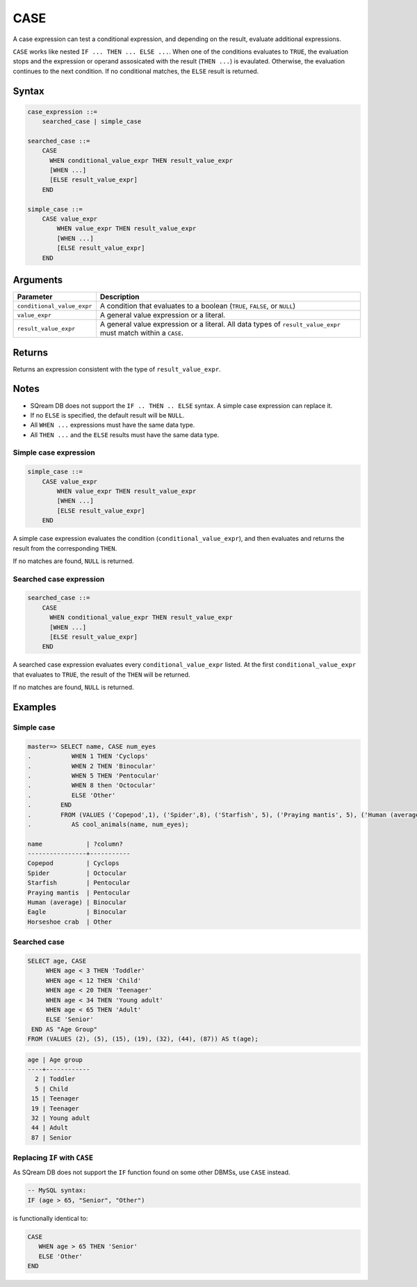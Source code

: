 .. _case:

**************************
CASE
**************************

A case expression can test a conditional expression, and depending on the result, evaluate additional expressions.

``CASE`` works like nested ``IF ... THEN ... ELSE ...``. When one of the conditions evaluates to ``TRUE``, the evaluation stops and the expression or operand assosicated with the result (``THEN ...``) is evaulated. Otherwise, the evaluation continues to the next condition. If no conditional matches, the ``ELSE`` result is returned.


Syntax
==========


.. code-block:: postgres

   case_expression ::=
       searched_case | simple_case

   searched_case ::=
       CASE 
         WHEN conditional_value_expr THEN result_value_expr
         [WHEN ...]
         [ELSE result_value_expr]
       END

   simple_case ::=
       CASE value_expr
           WHEN value_expr THEN result_value_expr
           [WHEN ...]
           [ELSE result_value_expr]
       END


Arguments
============

.. list-table:: 
   :widths: auto
   :header-rows: 1
   
   * - Parameter
     - Description
   * - ``conditional_value_expr``
     - A condition that evaluates to a boolean (``TRUE``, ``FALSE``, or ``NULL``)
   * - ``value_expr``
     - A general value expression or a literal.
   * - ``result_value_expr`` 
     - A general value expression or a literal. All data types of ``result_value_expr`` must match within a ``CASE``.

Returns
============

Returns an expression consistent with the type of ``result_value_expr``.

Notes
=======

* SQream DB does not support the ``IF .. THEN .. ELSE`` syntax. A simple case expression can replace it.

* If no ``ELSE`` is specified, the default result will be ``NULL``.

* All ``WHEN ...`` expressions must have the same data type.

* All ``THEN ...`` and the ``ELSE`` results must have the same data type.

Simple case expression
-------------------------

.. code-block:: postgres
   
   simple_case ::=
       CASE value_expr
           WHEN value_expr THEN result_value_expr
           [WHEN ...]
           [ELSE result_value_expr]
       END

A simple case expression evaluates the condition (``conditional_value_expr``), and then evaluates and returns the result from the corresponding ``THEN``. 

If no matches are found, ``NULL`` is returned.

Searched case expression
---------------------------

.. code-block:: postgres

   searched_case ::=
       CASE 
         WHEN conditional_value_expr THEN result_value_expr
         [WHEN ...]
         [ELSE result_value_expr]
       END

A searched case expression evaluates every ``conditional_value_expr`` listed. At the first ``conditional_value_expr`` that evaluates to ``TRUE``, the result of the ``THEN`` will be returned.

If no matches are found, ``NULL`` is returned.

Examples
===========

Simple case
----------------

.. code-block:: psql

   master=> SELECT name, CASE num_eyes
   .           WHEN 1 THEN 'Cyclops'
   .           WHEN 2 THEN 'Binocular'
   .           WHEN 5 THEN 'Pentocular'
   .           WHEN 8 then 'Octocular'
   .           ELSE 'Other'
   .        END
   .        FROM (VALUES ('Copepod',1), ('Spider',8), ('Starfish', 5), ('Praying mantis', 5), ('Human (average)', 2), ('Eagle', 2), ('Horseshoe crab', 10)) 
   .           AS cool_animals(name, num_eyes);

   name            | ?column?  
   ----------------+-----------
   Copepod         | Cyclops   
   Spider          | Octocular 
   Starfish        | Pentocular
   Praying mantis  | Pentocular
   Human (average) | Binocular 
   Eagle           | Binocular 
   Horseshoe crab  | Other     

Searched case
-------------------------

.. code-block:: postgres

   SELECT age, CASE 
        WHEN age < 3 THEN 'Toddler'
        WHEN age < 12 THEN 'Child'
        WHEN age < 20 THEN 'Teenager'
        WHEN age < 34 THEN 'Young adult'
        WHEN age < 65 THEN 'Adult'
        ELSE 'Senior'
    END AS "Age Group"
   FROM (VALUES (2), (5), (15), (19), (32), (44), (87)) AS t(age);

.. code-block:: none

   age | Age group  
   ----+------------
     2 | Toddler    
     5 | Child      
    15 | Teenager   
    19 | Teenager   
    32 | Young adult
    44 | Adult      
    87 | Senior     

Replacing ``IF`` with ``CASE``
-----------------------------------

As SQream DB does not support the ``IF`` function found on some other DBMSs, use ``CASE`` instead.

.. code-block:: mysql
   
   -- MySQL syntax:
   IF (age > 65, "Senior", "Other")

is functionally identical to:

.. code-block:: postgres

   CASE 
      WHEN age > 65 THEN 'Senior'
      ELSE 'Other'
   END



